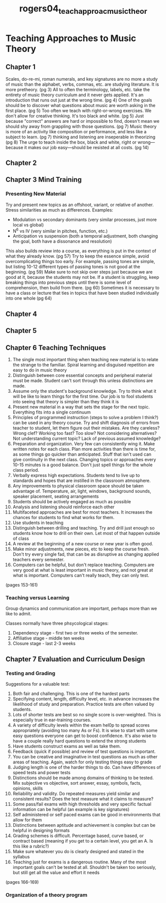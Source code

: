 :PROPERTIES:
:ID:       c1489e1b-c45f-4d19-8fd0-92078f9b8462
:ROAM_REFS: cite:rogers04_teach_approac_music_theor
:END:
#+title: rogers04_teach_approac_music_theor

* Teaching Approaches to Music Theory
** Chapter 1
Scales, do-re-mi, roman numerals, and key signatures are no more a study of music than the alphabet, verbs, commas, etc. are studying literature. It is more pretheory. (pg 3)
All to often the terminology, labels, etc. take the entirety of music theory curriculum and it never gets applied. It's an introduction that runs out just at the wrong time. (pg 4)
One of the goals should be to discover what questions about music are worth asking in the first place. (pg 5)
Too often we teach with right-or-wrong exercises. We don't allow for creative thinking. It's too black and white. (pg 5)
Just because "correct" answers are hard or impossible to find, doesn't mean we should shy away from grappling with those questions. (pg 7)
Music theory is more of an activity like composition or performance, and less like a subject to learn. (pg 7)
thinking and listening are inseperable in theorizing (pg 8)
The urge to teach inside the box, black and white, right or wrong—because it makes our job easy—should be resisted at all costs. (pg 14)
** Chapter 2
** Chapter 3 Mind Training
*** Presenting New Material
Try and present new topics as an offshoot, variant, or relative of another. Stress similarities as much as differences.
Examples:
- Modulation vs secondary dominants (very similar processes, just more local vs global)
- N^6 vs IV (very similar in pitches, function, etc.)
- Anticipation vs suspension (both a temporal adjustment, both changing the goal, both have a dissonance and resolution)

This also builds review into a course, as everything is put in the context of what they already know. (pg 57)
Try to keep the essence simple, avoid overcomplicating things too early. For example, passing tones are simple, but listing 10-12 different types of passing tones is not good at the beginning. (pg 59)
Make sure to not skip over steps just because we are good at it, because the students may not be. If a student is struggling, keep breaking things into previous steps until there is some level of comprehension, then build from there. (pg 60)
Sometimes it is necessary to have a class or lecture that ties in topics that have been studied individually into one whole (pg 64)

** Chapter 4
** Chapter 5
** Chapter 6 Teaching Techniques
1) The single most important thing when teaching new material is to relate the strange to the familiar. Spiral learning and disguised repetition are easy to do in music theory
2) Distinguish between core essential concepts and peripheral material must be made. Student can't sort through this unless distinctions are made.
3) Assume only the student's background knowledge. Try to think what it will be like to learn things for the first time. Our job is to fool students into seeing that theory is simpler than they think it is
4) Present new material in a way that sets the stage for the next topic. Everything fits into a single continuum
5) Principles of programmed instruction (steps to solve a problem I think?) can be used in any theory course. Try and shift diagnosis of errors from teacher to student, let them figure out their mistakes. Are they careless? Wrong clef? Working too fast? Too slow? Not considering alternatives? Not understanding current topic? Lack of previous assumed knowledge?
6) Preparation and organization. Very few can consistently wing it. Make written notes for each class. Plan more activities than there is time for, as some things go quicker than anticipated. Stuff that isn't used can give continuity in the next class. Changing topics or approaches every 10-15 minutes is a good balance. Don't just spell things for the whole class period.
7) Verbally express high expectations. Students tend to live up to standards and hopes that are instilled in the classroom atmosphere.
8) Any improvements to physical classroom space should be taken advantage of. Temperature, air, light, windows, background sounds, speaker placement, seating arrangements
9) Students should be actively engaged as much as possible
10) Analysis and listening should reinforce each other
11) Multifaceted approaches are best for most teachers. It increases the chances for students to find what works for them.
12) Use students in teaching
13) Distinguish between drilling and teaching. Try and drill just enough so students know how to drill on their own. Let most of that happen outside of class
14) A review at the beginning of a new course or new year is often good.
15) Make minor adjustments, new pieces, etc to keep the course fresh. Don't try every single fad, that can be as disruptive as changing applied teachers every semester.
16) Computers can be helpful, but don't replace teaching. Computers are very good at what is least important in music theory, and not great at what is important. Computers can't really teach, they can only test.
(pages 153-161)
*** Teaching versus Learning
Group dynamics and communication are important, perhaps more than we like to admit.

Classes normally have three phsycological stages:
1) Dependency stage - first two or three weeks of the semester.
2) Affiliative stage - middle ten weeks
3) Closure stage - last 2-3 weeks
** Chapter 7 Evaluation and Curriculum Design
*** Testing and Grading
Suggestions for a valuable test:
1) Both fair and challenging. This is one of the hardest parts
2) Specifying content, length, difficulty level, etc. in advance increases the likelihood of study and preparation. Practice tests are often valued by students.
3) Lots of shorter tests are best so no single score is over-weighted. This is especially true in ear-training courses.
4) A variety of difficulty levels within the exam hel0p to spread scores appropriately (avoiding too many As or Fs). It is wise to start with some easy questions everyone can get to boost confidence. It's also wise to have a couple really hard questions to extend the strong students
5) Have students construct exams as well as take them.
6) Feedback (quick if possible) and review of test questions is important.
7) You can be creative and imaginative in test questions as much as other areas of teaching. Again, watch for only testing things easy to grade
8) Judging length is one of the harder things to do. Can have differences of speed tests and power tests
9) Distinctions should be made among domains of thinking to be tested. Mix subjective vs objective, sort answer, essay, symbols, facts, opinions, skills
10) Reliability and validity. Do repeated measures yield similar and consistent results? Does the test measure what it claims to measure?
11) Some pass/fail exams with high thresholds and very specific factual information can be helpful (an example is key signatures)
12) Self administered or self paced exams can be good in environments that allow for them
13) Distinctions between aptitude and achievement is complex but can be helpful in designing formats
14) Grading schemes is difficult. Percentage based, curve based, or contract based (meaning if you get to a certain level, you get an A. Is this like a rubric?)
15) Make sure whatever you do is clearly designed and stated in the syllabus
16) Teaching just for exams is a dangerous routine. Many of the most important goals can't be tested at all. Shouldn't be taken too seriously, but still get all the value and effort it needs
(pages 166-169)
*** Organization of a theory program

